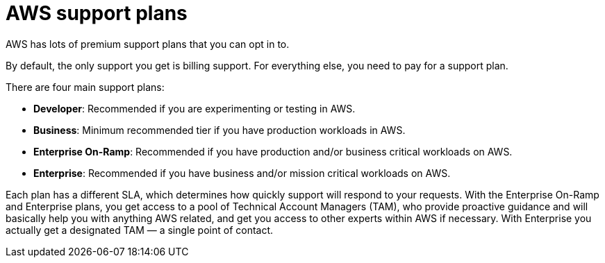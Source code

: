 = AWS support plans

AWS has lots of premium support plans that you can opt in to.

By default, the only support you get is billing support. For everything else, you need to pay for a support plan.

There are four main support plans:

* *Developer*: Recommended if you are experimenting or testing in AWS.
* *Business*: Minimum recommended tier if you have production workloads in AWS.
* *Enterprise On-Ramp*: Recommended if you have production and/or business critical workloads on AWS.
* *Enterprise*: Recommended if you have business and/or mission critical workloads on AWS.

Each plan has a different SLA, which determines how quickly support will respond to your requests. With the Enterprise On-Ramp and Enterprise plans, you get access to a pool of Technical Account Managers (TAM), who provide proactive guidance and will basically help you with anything AWS related, and get you access to other experts within AWS if necessary. With Enterprise you actually get a designated TAM — a single point of contact.
